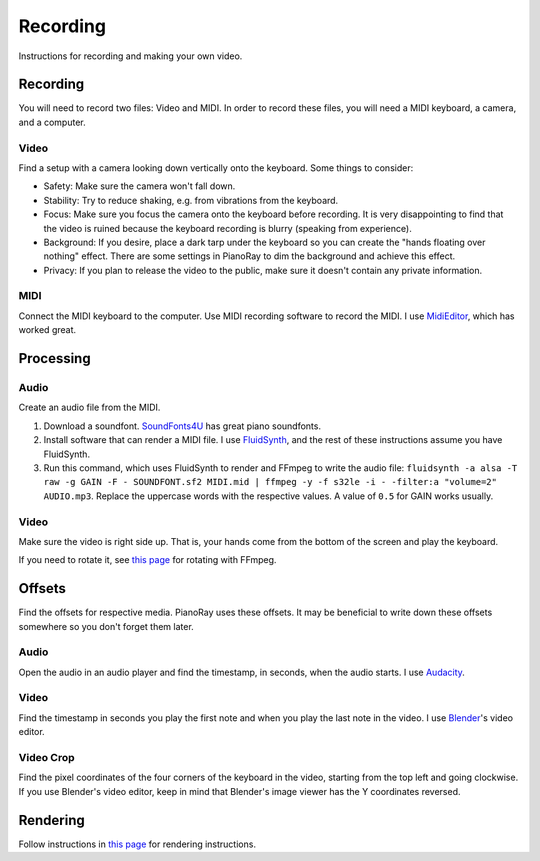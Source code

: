 Recording
=========

Instructions for recording and making your own video.

Recording
---------

You will need to record two files: Video and MIDI. In order to record these
files, you will need a MIDI keyboard, a camera, and a computer.

Video
^^^^^

Find a setup with a camera looking down vertically onto the keyboard.
Some things to consider:

- Safety: Make sure the camera won't fall down.
- Stability: Try to reduce shaking, e.g. from vibrations from the keyboard.
- Focus: Make sure you focus the camera onto the keyboard before recording.
  It is very disappointing to find that the video is ruined because the
  keyboard recording is blurry (speaking from experience).
- Background: If you desire, place a dark tarp under the keyboard so you can
  create the "hands floating over nothing" effect. There are some settings
  in PianoRay to dim the background and achieve this effect.
- Privacy: If you plan to release the video to the public, make sure it
  doesn't contain any private information.

MIDI
^^^^

Connect the MIDI keyboard to the computer. Use MIDI recording software to
record the MIDI. I use `MidiEditor <https://midieditor.org/>`__, which has
worked great.

Processing
----------

Audio
^^^^^

Create an audio file from the MIDI.

1. Download a soundfont.
   `SoundFonts4U <https://sites.google.com/site/soundfonts4u>`__ has great
   piano soundfonts.
2. Install software that can render a MIDI file. I use
   `FluidSynth <https://github.com/FluidSynth/fluidsynth>`__, and the rest
   of these instructions assume you have FluidSynth.
3. Run this command, which uses FluidSynth to render and FFmpeg to write
   the audio file:
   ``fluidsynth -a alsa -T raw -g GAIN -F - SOUNDFONT.sf2 MIDI.mid |
   ffmpeg -y -f s32le -i - -filter:a "volume=2" AUDIO.mp3``.
   Replace the uppercase words with the respective values. A value of
   ``0.5`` for GAIN works usually.

Video
^^^^^

Make sure the video is right side up. That is, your hands come from the
bottom of the screen and play the keyboard.

If you need to rotate it, see
`this page <https://stackoverflow.com/a/9570992/16570071>`__ for rotating
with FFmpeg.

Offsets
-------

Find the offsets for respective media. PianoRay uses these offsets. It may be
beneficial to write down these offsets somewhere so you don't forget them later.

Audio
^^^^^

Open the audio in an audio player and find the timestamp, in seconds, when the
audio starts. I use `Audacity <https://audacityteam.org>`__.

Video
^^^^^

Find the timestamp in seconds you play the first note and when you play the
last note in the video. I use `Blender <https://blender.org>`__'s video editor.

Video Crop
^^^^^^^^^^

Find the pixel coordinates of the four corners of the keyboard in the video,
starting from the top left and going clockwise. If you use Blender's video
editor, keep in mind that Blender's image viewer has the Y coordinates reversed.

Rendering
---------

Follow instructions in `this page <first.html>`__ for rendering instructions.
